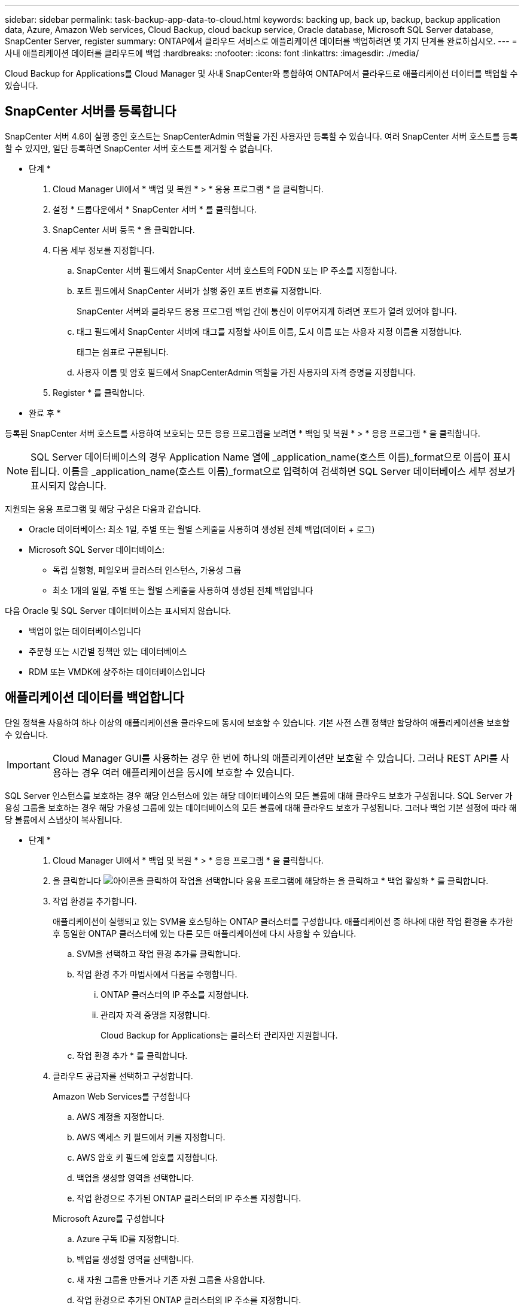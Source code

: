 ---
sidebar: sidebar 
permalink: task-backup-app-data-to-cloud.html 
keywords: backing up, back up, backup, backup application data, Azure, Amazon Web services, Cloud Backup, cloud backup service, Oracle database, Microsoft SQL Server database, SnapCenter Server, register 
summary: ONTAP에서 클라우드 서비스로 애플리케이션 데이터를 백업하려면 몇 가지 단계를 완료하십시오. 
---
= 사내 애플리케이션 데이터를 클라우드에 백업
:hardbreaks:
:nofooter: 
:icons: font
:linkattrs: 
:imagesdir: ./media/


[role="lead"]
Cloud Backup for Applications를 Cloud Manager 및 사내 SnapCenter와 통합하여 ONTAP에서 클라우드로 애플리케이션 데이터를 백업할 수 있습니다.



== SnapCenter 서버를 등록합니다

SnapCenter 서버 4.6이 실행 중인 호스트는 SnapCenterAdmin 역할을 가진 사용자만 등록할 수 있습니다. 여러 SnapCenter 서버 호스트를 등록할 수 있지만, 일단 등록하면 SnapCenter 서버 호스트를 제거할 수 없습니다.

* 단계 *

. Cloud Manager UI에서 * 백업 및 복원 * > * 응용 프로그램 * 을 클릭합니다.
. 설정 * 드롭다운에서 * SnapCenter 서버 * 를 클릭합니다.
. SnapCenter 서버 등록 * 을 클릭합니다.
. 다음 세부 정보를 지정합니다.
+
.. SnapCenter 서버 필드에서 SnapCenter 서버 호스트의 FQDN 또는 IP 주소를 지정합니다.
.. 포트 필드에서 SnapCenter 서버가 실행 중인 포트 번호를 지정합니다.
+
SnapCenter 서버와 클라우드 응용 프로그램 백업 간에 통신이 이루어지게 하려면 포트가 열려 있어야 합니다.

.. 태그 필드에서 SnapCenter 서버에 태그를 지정할 사이트 이름, 도시 이름 또는 사용자 지정 이름을 지정합니다.
+
태그는 쉼표로 구분됩니다.

.. 사용자 이름 및 암호 필드에서 SnapCenterAdmin 역할을 가진 사용자의 자격 증명을 지정합니다.


. Register * 를 클릭합니다.


* 완료 후 *

등록된 SnapCenter 서버 호스트를 사용하여 보호되는 모든 응용 프로그램을 보려면 * 백업 및 복원 * > * 응용 프로그램 * 을 클릭합니다.


NOTE: SQL Server 데이터베이스의 경우 Application Name 열에 _application_name(호스트 이름)_format으로 이름이 표시됩니다. 이름을 _application_name(호스트 이름)_format으로 입력하여 검색하면 SQL Server 데이터베이스 세부 정보가 표시되지 않습니다.

지원되는 응용 프로그램 및 해당 구성은 다음과 같습니다.

* Oracle 데이터베이스: 최소 1일, 주별 또는 월별 스케줄을 사용하여 생성된 전체 백업(데이터 + 로그)
* Microsoft SQL Server 데이터베이스:
+
** 독립 실행형, 페일오버 클러스터 인스턴스, 가용성 그룹
** 최소 1개의 일일, 주별 또는 월별 스케줄을 사용하여 생성된 전체 백업입니다




다음 Oracle 및 SQL Server 데이터베이스는 표시되지 않습니다.

* 백업이 없는 데이터베이스입니다
* 주문형 또는 시간별 정책만 있는 데이터베이스
* RDM 또는 VMDK에 상주하는 데이터베이스입니다




== 애플리케이션 데이터를 백업합니다

단일 정책을 사용하여 하나 이상의 애플리케이션을 클라우드에 동시에 보호할 수 있습니다. 기본 사전 스캔 정책만 할당하여 애플리케이션을 보호할 수 있습니다.


IMPORTANT: Cloud Manager GUI를 사용하는 경우 한 번에 하나의 애플리케이션만 보호할 수 있습니다. 그러나 REST API를 사용하는 경우 여러 애플리케이션을 동시에 보호할 수 있습니다.

SQL Server 인스턴스를 보호하는 경우 해당 인스턴스에 있는 해당 데이터베이스의 모든 볼륨에 대해 클라우드 보호가 구성됩니다. SQL Server 가용성 그룹을 보호하는 경우 해당 가용성 그룹에 있는 데이터베이스의 모든 볼륨에 대해 클라우드 보호가 구성됩니다. 그러나 백업 기본 설정에 따라 해당 볼륨에서 스냅샷이 복사됩니다.

* 단계 *

. Cloud Manager UI에서 * 백업 및 복원 * > * 응용 프로그램 * 을 클릭합니다.
. 을 클릭합니다 image:icon-action.png["아이콘을 클릭하여 작업을 선택합니다"] 응용 프로그램에 해당하는 을 클릭하고 * 백업 활성화 * 를 클릭합니다.
. 작업 환경을 추가합니다.
+
애플리케이션이 실행되고 있는 SVM을 호스팅하는 ONTAP 클러스터를 구성합니다. 애플리케이션 중 하나에 대한 작업 환경을 추가한 후 동일한 ONTAP 클러스터에 있는 다른 모든 애플리케이션에 다시 사용할 수 있습니다.

+
.. SVM을 선택하고 작업 환경 추가를 클릭합니다.
.. 작업 환경 추가 마법사에서 다음을 수행합니다.
+
... ONTAP 클러스터의 IP 주소를 지정합니다.
... 관리자 자격 증명을 지정합니다.
+
Cloud Backup for Applications는 클러스터 관리자만 지원합니다.



.. 작업 환경 추가 * 를 클릭합니다.


. 클라우드 공급자를 선택하고 구성합니다.
+
[role="tabbed-block"]
====
.Amazon Web Services를 구성합니다
--
.. AWS 계정을 지정합니다.
.. AWS 액세스 키 필드에서 키를 지정합니다.
.. AWS 암호 키 필드에 암호를 지정합니다.
.. 백업을 생성할 영역을 선택합니다.
.. 작업 환경으로 추가된 ONTAP 클러스터의 IP 주소를 지정합니다.


--
.Microsoft Azure를 구성합니다
--
.. Azure 구독 ID를 지정합니다.
.. 백업을 생성할 영역을 선택합니다.
.. 새 자원 그룹을 만들거나 기존 자원 그룹을 사용합니다.
.. 작업 환경으로 추가된 ONTAP 클러스터의 IP 주소를 지정합니다.


--
====


. 정책 할당 페이지에서 정책을 선택하고 * 다음 * 을 클릭합니다.
. 세부 정보를 검토하고 * 백업 활성화 * 를 클릭합니다.


